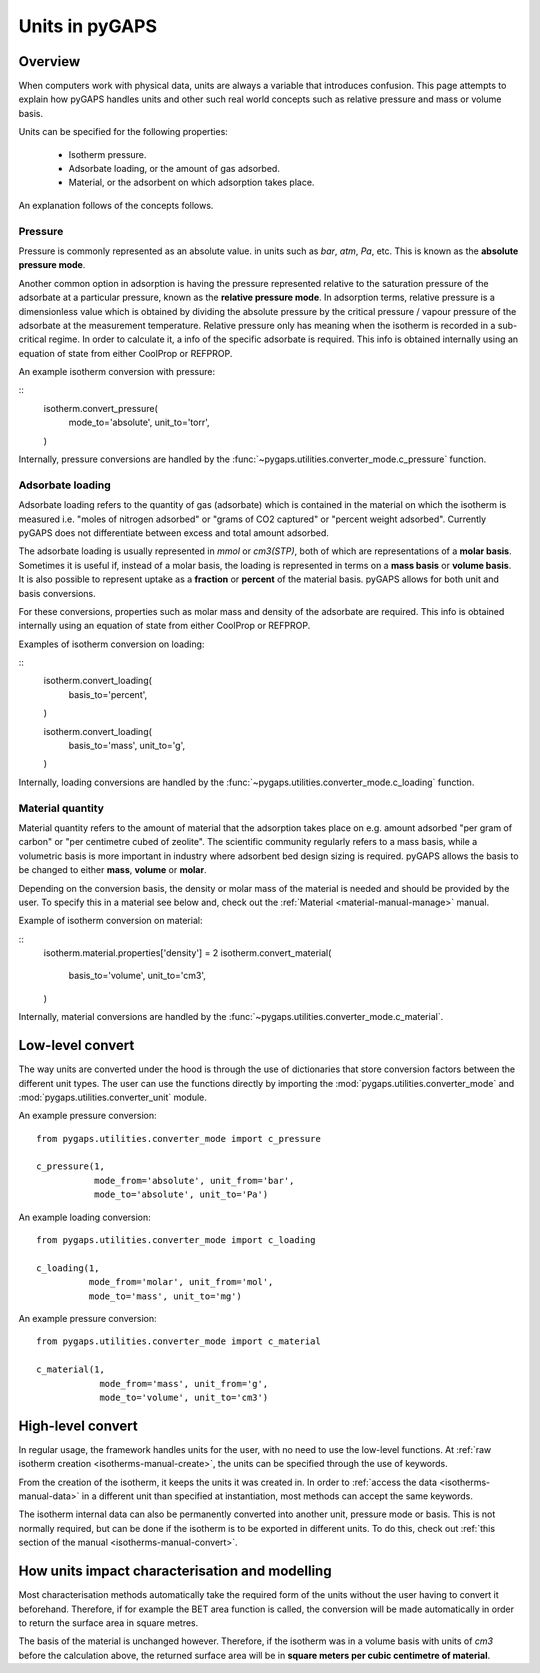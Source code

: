 .. _units-manual:

Units in pyGAPS
===============

.. _units-manual-general:

Overview
--------

When computers work with physical data, units are always a variable that
introduces confusion. This page attempts to explain how pyGAPS handles units and
other such real world concepts such as relative pressure and mass or volume
basis.

Units can be specified for the following properties:

    - Isotherm pressure.
    - Adsorbate loading, or the amount of gas adsorbed.
    - Material, or the adsorbent on which adsorption takes place.

An explanation follows of the concepts follows.

Pressure
::::::::

Pressure is commonly represented as an absolute value. in units such as *bar*,
*atm*, *Pa*, etc. This is known as the **absolute pressure mode**.

Another common option in adsorption is having the pressure represented relative
to the saturation pressure of the adsorbate at a particular pressure, known as
the **relative pressure mode**. In adsorption terms, relative pressure is a
dimensionless value which is obtained by dividing the absolute pressure by the
critical pressure / vapour pressure of the adsorbate at the measurement
temperature. Relative pressure only has meaning when the isotherm is recorded in
a sub-critical regime. In order to calculate it, a info of the specific
adsorbate is required. This info is obtained internally using an equation of
state from either CoolProp or REFPROP.

An example isotherm conversion with pressure:

::
    isotherm.convert_pressure(
        mode_to='absolute',
        unit_to='torr',
    )

Internally, pressure conversions are handled by the
:func:`~pygaps.utilities.converter_mode.c_pressure` function.


Adsorbate loading
:::::::::::::::::

Adsorbate loading refers to the quantity of gas (adsorbate) which is contained
in the material on which the isotherm is measured i.e. "moles of nitrogen
adsorbed" or "grams of CO2 captured" or "percent weight adsorbed". Currently
pyGAPS does not differentiate between excess and total amount adsorbed.

The adsorbate loading is usually represented in *mmol* or *cm3(STP)*, both of
which are representations of a **molar basis**. Sometimes it is useful if,
instead of a molar basis, the loading is represented in terms on a
**mass basis** or **volume basis**. It is also possible to represent uptake
as a **fraction** or **percent** of the material basis.
pyGAPS allows for both unit and basis conversions.

For these conversions, properties such as molar mass and density of the
adsorbate are required. This info is obtained internally using an equation of
state from either CoolProp or REFPROP.

Examples of isotherm conversion on loading:

::
    isotherm.convert_loading(
        basis_to='percent',
    )

    isotherm.convert_loading(
        basis_to='mass',
        unit_to='g',
    )

Internally, loading conversions are handled by the
:func:`~pygaps.utilities.converter_mode.c_loading` function.

Material quantity
:::::::::::::::::

Material quantity refers to the amount of material that the adsorption takes
place on e.g. amount adsorbed "per gram of carbon" or "per centimetre cubed of
zeolite". The scientific community regularly refers to a mass basis, while a
volumetric basis is more important in industry where adsorbent bed design sizing
is required. pyGAPS allows the basis to be changed to either **mass**,
**volume** or **molar**.

Depending on the conversion basis, the density or molar mass of the material is
needed and should be provided by the user. To specify this in a material see
below and, check out the :ref:`Material <material-manual-manage>` manual.

Example of isotherm conversion on material:

::
    isotherm.material.properties['density'] = 2
    isotherm.convert_material(
        basis_to='volume',
        unit_to='cm3',
    )

Internally, material conversions are handled by the
:func:`~pygaps.utilities.converter_mode.c_material`.


.. _units-manual-low-level:

Low-level convert
-----------------

The way units are converted under the hood is through the use of dictionaries
that store conversion factors between the different unit types. The user can use
the functions directly by importing the :mod:`pygaps.utilities.converter_mode`
and :mod:`pygaps.utilities.converter_unit` module.

An example pressure conversion:

::

    from pygaps.utilities.converter_mode import c_pressure

    c_pressure(1,
               mode_from='absolute', unit_from='bar',
               mode_to='absolute', unit_to='Pa')


An example loading conversion:

::

    from pygaps.utilities.converter_mode import c_loading

    c_loading(1,
              mode_from='molar', unit_from='mol',
              mode_to='mass', unit_to='mg')


An example pressure conversion:

::

    from pygaps.utilities.converter_mode import c_material

    c_material(1,
                mode_from='mass', unit_from='g',
                mode_to='volume', unit_to='cm3')



.. _units-manual-high-level:

High-level convert
------------------

In regular usage, the framework handles units for the user, with no need to use
the low-level functions. At
:ref:`raw isotherm creation <isotherms-manual-create>`, the units can be
specified through the use of keywords.

From the creation of the isotherm, it keeps the units it was created in. In
order to :ref:`access the data <isotherms-manual-data>` in a different unit than
specified at instantiation, most methods can accept the same keywords.

The isotherm internal data can also be permanently converted into another unit,
pressure mode or basis. This is not normally required, but can be done if the
isotherm is to be exported in different units. To do this, check out
:ref:`this section of the manual <isotherms-manual-convert>`.


.. _units-manual-impact:

How units impact characterisation and modelling
-----------------------------------------------

Most characterisation methods automatically take the required form of the units
without the user having to convert it beforehand. Therefore, if for example the
BET area function is called, the conversion will be made automatically in order
to return the surface area in square metres.

The basis of the material is unchanged however. Therefore, if the isotherm was
in a volume basis with units of *cm3* before the calculation above, the returned
surface area will be in **square meters per cubic centimetre of material**.
